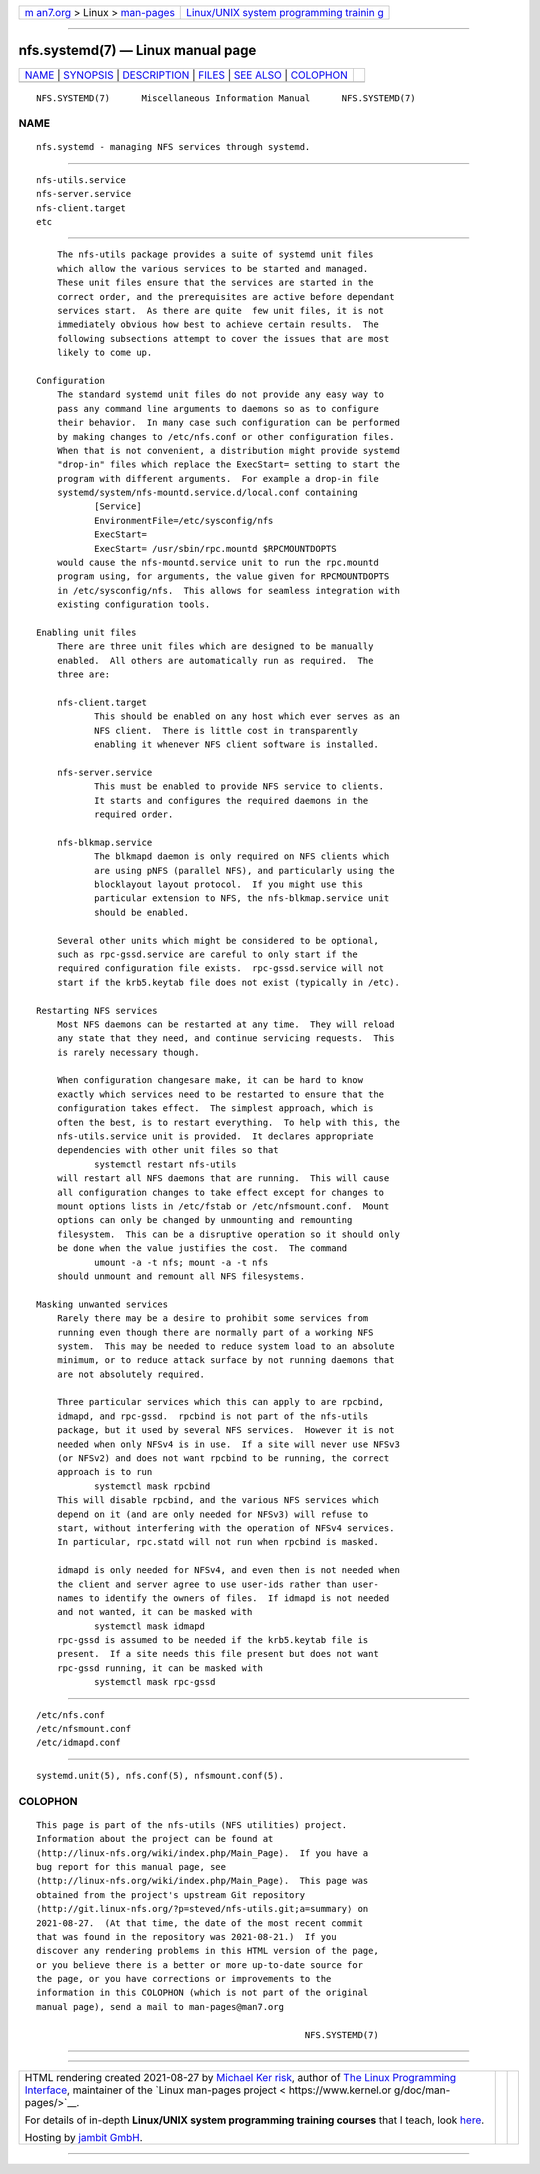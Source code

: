 .. container:: page-top

.. container:: nav-bar

   +----------------------------------+----------------------------------+
   | `m                               | `Linux/UNIX system programming   |
   | an7.org <../../../index.html>`__ | trainin                          |
   | > Linux >                        | g <http://man7.org/training/>`__ |
   | `man-pages <../index.html>`__    |                                  |
   +----------------------------------+----------------------------------+

--------------

nfs.systemd(7) — Linux manual page
==================================

+-----------------------------------+-----------------------------------+
| `NAME <#NAME>`__ \|               |                                   |
| `SYNOPSIS <#SYNOPSIS>`__ \|       |                                   |
| `DESCRIPTION <#DESCRIPTION>`__ \| |                                   |
| `FILES <#FILES>`__ \|             |                                   |
| `SEE ALSO <#SEE_ALSO>`__ \|       |                                   |
| `COLOPHON <#COLOPHON>`__          |                                   |
+-----------------------------------+-----------------------------------+
| .. container:: man-search-box     |                                   |
+-----------------------------------+-----------------------------------+

::

   NFS.SYSTEMD(7)      Miscellaneous Information Manual      NFS.SYSTEMD(7)

NAME
-------------------------------------------------

::

          nfs.systemd - managing NFS services through systemd.


---------------------------------------------------------

::

          nfs-utils.service
          nfs-server.service
          nfs-client.target
          etc


---------------------------------------------------------------

::

          The nfs-utils package provides a suite of systemd unit files
          which allow the various services to be started and managed.
          These unit files ensure that the services are started in the
          correct order, and the prerequisites are active before dependant
          services start.  As there are quite  few unit files, it is not
          immediately obvious how best to achieve certain results.  The
          following subsections attempt to cover the issues that are most
          likely to come up.

      Configuration
          The standard systemd unit files do not provide any easy way to
          pass any command line arguments to daemons so as to configure
          their behavior.  In many case such configuration can be performed
          by making changes to /etc/nfs.conf or other configuration files.
          When that is not convenient, a distribution might provide systemd
          "drop-in" files which replace the ExecStart= setting to start the
          program with different arguments.  For example a drop-in file
          systemd/system/nfs-mountd.service.d/local.conf containing
                 [Service]
                 EnvironmentFile=/etc/sysconfig/nfs
                 ExecStart=
                 ExecStart= /usr/sbin/rpc.mountd $RPCMOUNTDOPTS
          would cause the nfs-mountd.service unit to run the rpc.mountd
          program using, for arguments, the value given for RPCMOUNTDOPTS
          in /etc/sysconfig/nfs.  This allows for seamless integration with
          existing configuration tools.

      Enabling unit files
          There are three unit files which are designed to be manually
          enabled.  All others are automatically run as required.  The
          three are:

          nfs-client.target
                 This should be enabled on any host which ever serves as an
                 NFS client.  There is little cost in transparently
                 enabling it whenever NFS client software is installed.

          nfs-server.service
                 This must be enabled to provide NFS service to clients.
                 It starts and configures the required daemons in the
                 required order.

          nfs-blkmap.service
                 The blkmapd daemon is only required on NFS clients which
                 are using pNFS (parallel NFS), and particularly using the
                 blocklayout layout protocol.  If you might use this
                 particular extension to NFS, the nfs-blkmap.service unit
                 should be enabled.

          Several other units which might be considered to be optional,
          such as rpc-gssd.service are careful to only start if the
          required configuration file exists.  rpc-gssd.service will not
          start if the krb5.keytab file does not exist (typically in /etc).

      Restarting NFS services
          Most NFS daemons can be restarted at any time.  They will reload
          any state that they need, and continue servicing requests.  This
          is rarely necessary though.

          When configuration changesare make, it can be hard to know
          exactly which services need to be restarted to ensure that the
          configuration takes effect.  The simplest approach, which is
          often the best, is to restart everything.  To help with this, the
          nfs-utils.service unit is provided.  It declares appropriate
          dependencies with other unit files so that
                 systemctl restart nfs-utils
          will restart all NFS daemons that are running.  This will cause
          all configuration changes to take effect except for changes to
          mount options lists in /etc/fstab or /etc/nfsmount.conf.  Mount
          options can only be changed by unmounting and remounting
          filesystem.  This can be a disruptive operation so it should only
          be done when the value justifies the cost.  The command
                 umount -a -t nfs; mount -a -t nfs
          should unmount and remount all NFS filesystems.

      Masking unwanted services
          Rarely there may be a desire to prohibit some services from
          running even though there are normally part of a working NFS
          system.  This may be needed to reduce system load to an absolute
          minimum, or to reduce attack surface by not running daemons that
          are not absolutely required.

          Three particular services which this can apply to are rpcbind,
          idmapd, and rpc-gssd.  rpcbind is not part of the nfs-utils
          package, but it used by several NFS services.  However it is not
          needed when only NFSv4 is in use.  If a site will never use NFSv3
          (or NFSv2) and does not want rpcbind to be running, the correct
          approach is to run
                 systemctl mask rpcbind
          This will disable rpcbind, and the various NFS services which
          depend on it (and are only needed for NFSv3) will refuse to
          start, without interfering with the operation of NFSv4 services.
          In particular, rpc.statd will not run when rpcbind is masked.

          idmapd is only needed for NFSv4, and even then is not needed when
          the client and server agree to use user-ids rather than user-
          names to identify the owners of files.  If idmapd is not needed
          and not wanted, it can be masked with
                 systemctl mask idmapd
          rpc-gssd is assumed to be needed if the krb5.keytab file is
          present.  If a site needs this file present but does not want
          rpc-gssd running, it can be masked with
                 systemctl mask rpc-gssd


---------------------------------------------------

::

          /etc/nfs.conf
          /etc/nfsmount.conf
          /etc/idmapd.conf


---------------------------------------------------------

::

          systemd.unit(5), nfs.conf(5), nfsmount.conf(5).

COLOPHON
---------------------------------------------------------

::

          This page is part of the nfs-utils (NFS utilities) project.
          Information about the project can be found at 
          ⟨http://linux-nfs.org/wiki/index.php/Main_Page⟩.  If you have a
          bug report for this manual page, see
          ⟨http://linux-nfs.org/wiki/index.php/Main_Page⟩.  This page was
          obtained from the project's upstream Git repository
          ⟨http://git.linux-nfs.org/?p=steved/nfs-utils.git;a=summary⟩ on
          2021-08-27.  (At that time, the date of the most recent commit
          that was found in the repository was 2021-08-21.)  If you
          discover any rendering problems in this HTML version of the page,
          or you believe there is a better or more up-to-date source for
          the page, or you have corrections or improvements to the
          information in this COLOPHON (which is not part of the original
          manual page), send a mail to man-pages@man7.org

                                                             NFS.SYSTEMD(7)

--------------

--------------

.. container:: footer

   +-----------------------+-----------------------+-----------------------+
   | HTML rendering        |                       | |Cover of TLPI|       |
   | created 2021-08-27 by |                       |                       |
   | `Michael              |                       |                       |
   | Ker                   |                       |                       |
   | risk <https://man7.or |                       |                       |
   | g/mtk/index.html>`__, |                       |                       |
   | author of `The Linux  |                       |                       |
   | Programming           |                       |                       |
   | Interface <https:     |                       |                       |
   | //man7.org/tlpi/>`__, |                       |                       |
   | maintainer of the     |                       |                       |
   | `Linux man-pages      |                       |                       |
   | project <             |                       |                       |
   | https://www.kernel.or |                       |                       |
   | g/doc/man-pages/>`__. |                       |                       |
   |                       |                       |                       |
   | For details of        |                       |                       |
   | in-depth **Linux/UNIX |                       |                       |
   | system programming    |                       |                       |
   | training courses**    |                       |                       |
   | that I teach, look    |                       |                       |
   | `here <https://ma     |                       |                       |
   | n7.org/training/>`__. |                       |                       |
   |                       |                       |                       |
   | Hosting by `jambit    |                       |                       |
   | GmbH                  |                       |                       |
   | <https://www.jambit.c |                       |                       |
   | om/index_en.html>`__. |                       |                       |
   +-----------------------+-----------------------+-----------------------+

--------------

.. container:: statcounter

   |Web Analytics Made Easy - StatCounter|

.. |Cover of TLPI| image:: https://man7.org/tlpi/cover/TLPI-front-cover-vsmall.png
   :target: https://man7.org/tlpi/
.. |Web Analytics Made Easy - StatCounter| image:: https://c.statcounter.com/7422636/0/9b6714ff/1/
   :class: statcounter
   :target: https://statcounter.com/
